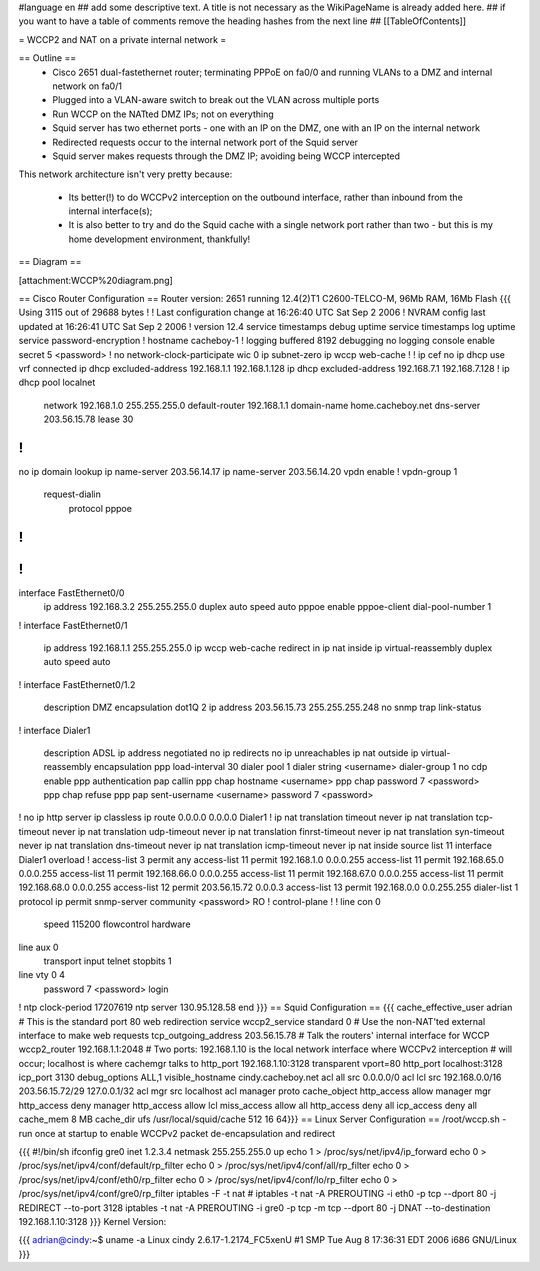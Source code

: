#language en
## add some descriptive text. A title is not necessary as the WikiPageName is already added here.
## if you want to have a table of comments remove the heading hashes from the next line
## [[TableOfContents]]

= WCCP2 and NAT on a private internal network =

== Outline ==
 * Cisco 2651 dual-fastethernet router; terminating PPPoE on fa0/0 and running VLANs to a DMZ and internal network on fa0/1
 * Plugged into a VLAN-aware switch to break out the VLAN across multiple ports
 * Run WCCP on the NATted DMZ IPs; not on everything
 * Squid server has two ethernet ports - one with an IP on the DMZ, one with an IP on the internal network
 * Redirected requests occur to the internal network port of the Squid server
 * Squid server makes requests through the DMZ IP; avoiding being WCCP intercepted

This network architecture isn't very pretty because:

 * Its better(!) to do WCCPv2 interception on the outbound interface, rather than inbound from the internal interface(s);
 * It is also better to try and do the Squid cache with a single network port rather than two - but this is my home development environment, thankfully!
 

== Diagram ==

[attachment:WCCP%20diagram.png]

== Cisco Router Configuration ==
Router version: 2651 running 12.4(2)T1 C2600-TELCO-M, 96Mb RAM, 16Mb Flash
{{{
Using 3115 out of 29688 bytes
!
! Last configuration change at 16:26:40 UTC Sat Sep 2 2006
! NVRAM config last updated at 16:26:41 UTC Sat Sep 2 2006
!
version 12.4
service timestamps debug uptime
service timestamps log uptime
service password-encryption
!
hostname cacheboy-1
!
logging buffered 8192 debugging
no logging console
enable secret 5 <password>
!
no network-clock-participate wic 0 
ip subnet-zero
ip wccp web-cache
!
!
ip cef
no ip dhcp use vrf connected
ip dhcp excluded-address 192.168.1.1 192.168.1.128
ip dhcp excluded-address 192.168.7.1 192.168.7.128
!
ip dhcp pool localnet
   network 192.168.1.0 255.255.255.0
   default-router 192.168.1.1 
   domain-name home.cacheboy.net
   dns-server 203.56.15.78 
   lease 30
!
!
no ip domain lookup
ip name-server 203.56.14.17
ip name-server 203.56.14.20
vpdn enable
!
vpdn-group 1
 request-dialin
  protocol pppoe
!         
!         
!         
!         
interface FastEthernet0/0
 ip address 192.168.3.2 255.255.255.0
 duplex auto
 speed auto
 pppoe enable
 pppoe-client dial-pool-number 1
!         
interface FastEthernet0/1
 ip address 192.168.1.1 255.255.255.0
 ip wccp web-cache redirect in
 ip nat inside
 ip virtual-reassembly
 duplex auto
 speed auto
!
interface FastEthernet0/1.2
 description DMZ
 encapsulation dot1Q 2
 ip address 203.56.15.73 255.255.255.248
 no snmp trap link-status
!               
interface Dialer1
 description ADSL
 ip address negotiated
 no ip redirects
 no ip unreachables
 ip nat outside
 ip virtual-reassembly
 encapsulation ppp
 load-interval 30
 dialer pool 1
 dialer string <username>
 dialer-group 1
 no cdp enable
 ppp authentication pap callin
 ppp chap hostname <username>
 ppp chap password 7 <password>
 ppp chap refuse
 ppp pap sent-username <username> password 7 <password>
!         
no ip http server
ip classless
ip route 0.0.0.0 0.0.0.0 Dialer1
!         
ip nat translation timeout never
ip nat translation tcp-timeout never
ip nat translation udp-timeout never
ip nat translation finrst-timeout never
ip nat translation syn-timeout never
ip nat translation dns-timeout never
ip nat translation icmp-timeout never
ip nat inside source list 11 interface Dialer1 overload
!
access-list 3 permit any
access-list 11 permit 192.168.1.0 0.0.0.255
access-list 11 permit 192.168.65.0 0.0.0.255
access-list 11 permit 192.168.66.0 0.0.0.255
access-list 11 permit 192.168.67.0 0.0.0.255
access-list 11 permit 192.168.68.0 0.0.0.255
access-list 12 permit 203.56.15.72 0.0.0.3
access-list 13 permit 192.168.0.0 0.0.255.255
dialer-list 1 protocol ip permit
snmp-server community <password> RO
!                  
control-plane
!         
!         
line con 0
 speed 115200
 flowcontrol hardware
line aux 0
 transport input telnet
 stopbits 1
line vty 0 4
 password 7 <password>
 login    
!         
ntp clock-period 17207619
ntp server 130.95.128.58
end
}}}
== Squid Configuration ==
{{{
cache_effective_user adrian
# This is the standard port 80 web redirection service
wccp2_service standard 0
# Use the non-NAT'ted external interface to make web requests
tcp_outgoing_address 203.56.15.78
# Talk the routers' internal interface for WCCP
wccp2_router 192.168.1.1:2048
# Two ports: 192.168.1.10 is the local network interface where WCCPv2 interception
# will occur; localhost is where cachemgr talks to
http_port 192.168.1.10:3128 transparent vport=80
http_port localhost:3128
icp_port 3130
debug_options ALL,1
visible_hostname cindy.cacheboy.net
acl all src 0.0.0.0/0
acl lcl src 192.168.0.0/16 203.56.15.72/29 127.0.0.1/32
acl mgr src localhost
acl manager proto cache_object
http_access allow manager mgr
http_access deny manager
http_access allow lcl
miss_access allow all
http_access deny all
icp_access deny all
cache_mem 8 MB
cache_dir ufs /usr/local/squid/cache 512 16 64}}}
== Linux Server Configuration ==
/root/wccp.sh - run once at startup to enable WCCPv2 packet de-encapsulation and redirect

{{{
#!/bin/sh
ifconfig gre0 inet 1.2.3.4 netmask 255.255.255.0 up
echo 1 > /proc/sys/net/ipv4/ip_forward
echo 0 > /proc/sys/net/ipv4/conf/default/rp_filter
echo 0 > /proc/sys/net/ipv4/conf/all/rp_filter
echo 0 > /proc/sys/net/ipv4/conf/eth0/rp_filter
echo 0 > /proc/sys/net/ipv4/conf/lo/rp_filter
echo 0 > /proc/sys/net/ipv4/conf/gre0/rp_filter
iptables -F -t nat
# iptables -t nat -A PREROUTING -i eth0 -p tcp --dport 80 -j REDIRECT --to-port 3128
iptables -t nat -A PREROUTING -i gre0 -p tcp -m tcp --dport 80 -j DNAT --to-destination 192.168.1.10:3128
}}}
Kernel Version:

{{{
adrian@cindy:~$ uname -a
Linux cindy 2.6.17-1.2174_FC5xenU #1 SMP Tue Aug 8 17:36:31 EDT 2006 i686 GNU/Linux
}}}
